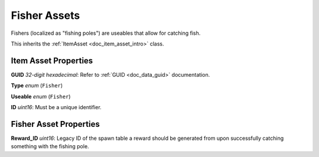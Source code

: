 .. _doc_item_asset_fisher:

Fisher Assets
=============

Fishers (localized as "fishing poles") are useables that allow for catching fish.

This inherits the :ref:`ItemAsset <doc_item_asset_intro>` class.

Item Asset Properties
---------------------

**GUID** *32-digit hexadecimal*: Refer to :ref:`GUID <doc_data_guid>` documentation.

**Type** *enum* (``Fisher``)

**Useable** *enum* (``Fisher``)

**ID** *uint16*: Must be a unique identifier.

Fisher Asset Properties
-----------------------

**Reward_ID** *uint16*: Legacy ID of the spawn table a reward should be generated from upon successfully catching something with the fishing pole.